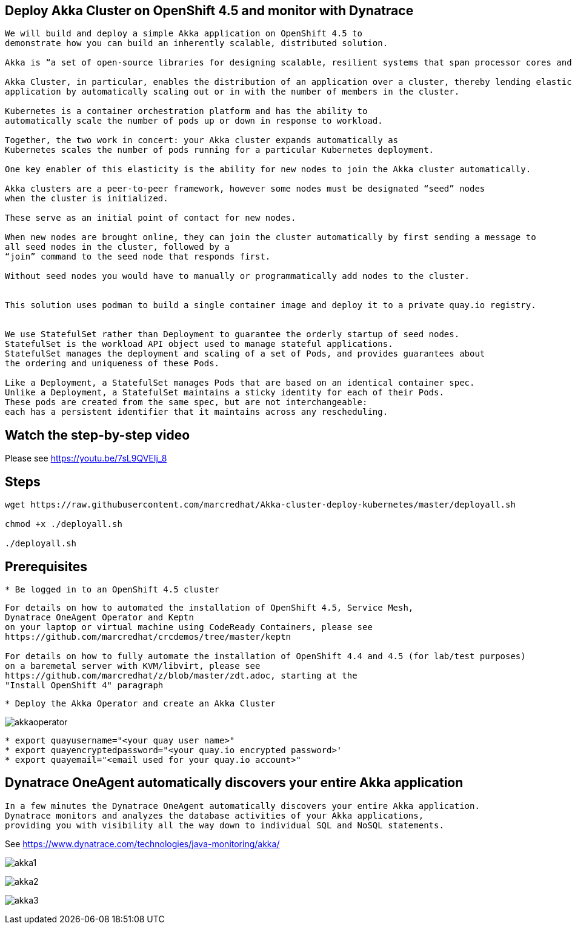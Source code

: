 
== Deploy Akka Cluster on OpenShift 4.5 and monitor with Dynatrace 


----
We will build and deploy a simple Akka application on OpenShift 4.5 to
demonstrate how you can build an inherently scalable, distributed solution.

Akka is “a set of open-source libraries for designing scalable, resilient systems that span processor cores and networks”. 

Akka Cluster, in particular, enables the distribution of an application over a cluster, thereby lending elasticity to the 
application by automatically scaling out or in with the number of members in the cluster. 

Kubernetes is a container orchestration platform and has the ability to 
automatically scale the number of pods up or down in response to workload. 

Together, the two work in concert: your Akka cluster expands automatically as 
Kubernetes scales the number of pods running for a particular Kubernetes deployment.

One key enabler of this elasticity is the ability for new nodes to join the Akka cluster automatically. 

Akka clusters are a peer-to-peer framework, however some nodes must be designated “seed” nodes 
when the cluster is initialized. 

These serve as an initial point of contact for new nodes. 

When new nodes are brought online, they can join the cluster automatically by first sending a message to
all seed nodes in the cluster, followed by a
“join” command to the seed node that responds first. 

Without seed nodes you would have to manually or programmatically add nodes to the cluster.


This solution uses podman to build a single container image and deploy it to a private quay.io registry. 


We use StatefulSet rather than Deployment to guarantee the orderly startup of seed nodes.
StatefulSet is the workload API object used to manage stateful applications.
StatefulSet manages the deployment and scaling of a set of Pods, and provides guarantees about
the ordering and uniqueness of these Pods.

Like a Deployment, a StatefulSet manages Pods that are based on an identical container spec. 
Unlike a Deployment, a StatefulSet maintains a sticky identity for each of their Pods. 
These pods are created from the same spec, but are not interchangeable: 
each has a persistent identifier that it maintains across any rescheduling.
----


== Watch the step-by-step video

Please see https://youtu.be/7sL9QVEIj_8

== Steps

----
wget https://raw.githubusercontent.com/marcredhat/Akka-cluster-deploy-kubernetes/master/deployall.sh

chmod +x ./deployall.sh

./deployall.sh
----

== Prerequisites

----
* Be logged in to an OpenShift 4.5 cluster
----


----
For details on how to automated the installation of OpenShift 4.5, Service Mesh, 
Dynatrace OneAgent Operator and Keptn
on your laptop or virtual machine using CodeReady Containers, please see
https://github.com/marcredhat/crcdemos/tree/master/keptn

For details on how to fully automate the installation of OpenShift 4.4 and 4.5 (for lab/test purposes)
on a baremetal server with KVM/libvirt, please see 
https://github.com/marcredhat/z/blob/master/zdt.adoc, starting at the
"Install OpenShift 4" paragraph
----

----
* Deploy the Akka Operator and create an Akka Cluster
----

image:images/akkaoperator.png[title="akkaoperator"]


----
* export quayusername="<your quay user name>"
* export quayencryptedpassword="<your quay.io encrypted password>'
* export quayemail="<email used for your quay.io account>"
----


== Dynatrace OneAgent automatically discovers your entire Akka application

----
In a few minutes the Dynatrace OneAgent automatically discovers your entire Akka application. 
Dynatrace monitors and analyzes the database activities of your Akka applications, 
providing you with visibility all the way down to individual SQL and NoSQL statements. 
----

See https://www.dynatrace.com/technologies/java-monitoring/akka/


image:images/akka1.png[title="akka1"]

image:images/akka2.png[title="akka2"]

image:images/akka3.png[title="akka3"]
